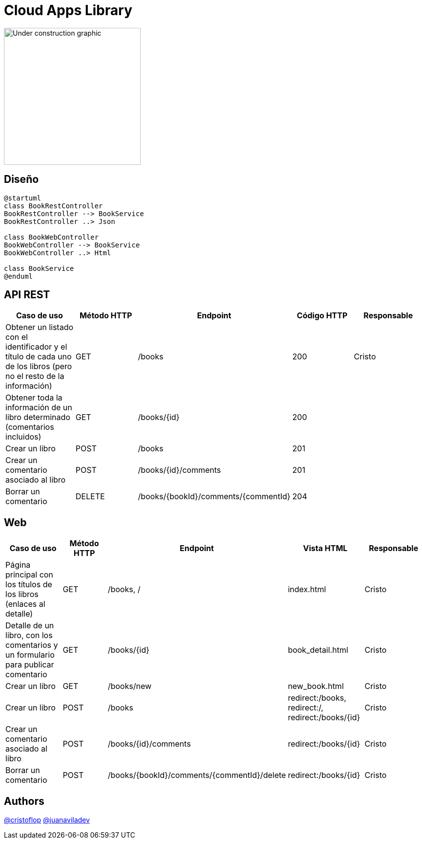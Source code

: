 = Cloud Apps Library

image::https://upload.wikimedia.org/wikipedia/commons/1/19/Under_construction_graphic.gif[,280,align=left]


== Diseño

[plantuml, , svg]
----
@startuml
class BookRestController
BookRestController --> BookService
BookRestController ..> Json

class BookWebController
BookWebController --> BookService
BookWebController ..> Html

class BookService
@enduml
----

== API REST

|===
|Caso de uso |Método HTTP |Endpoint |Código HTTP |Responsable

|Obtener un listado con el identificador y el título de cada uno de los libros (pero no el resto de la información)
|GET
|/books
|200
|Cristo

|Obtener toda la información de un libro determinado (comentarios incluidos)
|GET
|/books/{id}
|200
|

|Crear un libro
|POST
|/books
|201
|

|Crear un comentario asociado al libro
|POST
|/books/{id}/comments
|201
|

|Borrar un comentario
|DELETE
|/books/{bookId}/comments/{commentId}
|204
|

|===

== Web

|===
|Caso de uso |Método HTTP |Endpoint |Vista HTML |Responsable

|Página principal con los títulos de los libros (enlaces al detalle)
|GET
|/books, /
|index.html
|Cristo

|Detalle de un libro, con los comentarios y un formulario para publicar comentario
|GET
|/books/{id}
|book_detail.html
|Cristo

|Crear un libro
|GET
|/books/new
|new_book.html
|Cristo

|Crear un libro
|POST
|/books
|redirect:/books, redirect:/, redirect:/books/{id}
|Cristo

|Crear un comentario asociado al libro
|POST
|/books/{id}/comments
|redirect:/books/{id}
|Cristo

|Borrar un comentario
|POST
|/books/{bookId}/comments/{commentId}/delete
|redirect:/books/{id}
|Cristo

|===


== Authors
https://github.com/cristoflop[@cristoflop]
https://github.com/juanaviladev[@juanaviladev]
